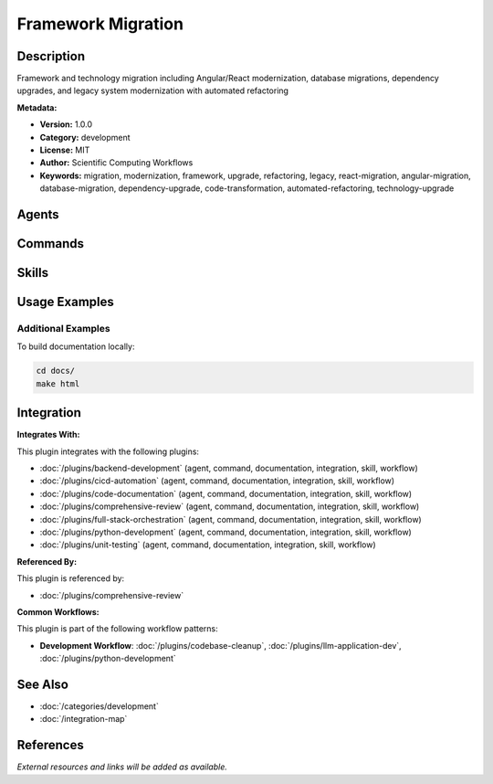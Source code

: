 Framework Migration
===================

.. module:: framework-migration
   :synopsis: Framework and technology migration including Angular/React modernization, database migrations, dependency upgrades, and legacy system modernization with automated refactoring

Description
-----------

Framework and technology migration including Angular/React modernization, database migrations, dependency upgrades, and legacy system modernization with automated refactoring

**Metadata:**

- **Version:** 1.0.0
- **Category:** development
- **License:** MIT
- **Author:** Scientific Computing Workflows
- **Keywords:** migration, modernization, framework, upgrade, refactoring, legacy, react-migration, angular-migration, database-migration, dependency-upgrade, code-transformation, automated-refactoring, technology-upgrade

Agents
------

.. agent:: Architect Reviewer

   Master software architect specializing in migration planning and architecture modernization

   **Status:** active

.. agent:: Legacy Modernizer

   Expert in legacy system modernization, code transformation, and framework migration

   **Status:** active

Commands
--------

.. command:: /code-migrate

   Automated code migration between frameworks and technology stacks

   **Status:** active

   Usage Example:

   .. code-block:: bash

      /code-migrate

.. command:: /deps-upgrade

   Upgrade dependencies and manage breaking changes across versions

   **Status:** active

   Usage Example:

   .. code-block:: bash

      /deps-upgrade

.. command:: /legacy-modernize

   Modernize legacy codebases with incremental refactoring strategies

   **Status:** active

   Usage Example:

   .. code-block:: bash

      /legacy-modernize

Skills
------

.. skill:: Angular Migration

   Angular version migration and modernization patterns

   **Status:** active

.. skill:: React Modernization

   React modernization and migration to latest patterns

   **Status:** active

.. skill:: Database Migration

   Database migration strategies and schema evolution patterns

   **Status:** active

.. skill:: Dependency Upgrade

   Dependency upgrade strategies and breaking change management

   **Status:** active

Usage Examples
--------------

Additional Examples
~~~~~~~~~~~~~~~~~~~

To build documentation locally:

.. code-block:: bash

   cd docs/
   make html

Integration
-----------

**Integrates With:**

This plugin integrates with the following plugins:

- :doc:`/plugins/backend-development` (agent, command, documentation, integration, skill, workflow)
- :doc:`/plugins/cicd-automation` (agent, command, documentation, integration, skill, workflow)
- :doc:`/plugins/code-documentation` (agent, command, documentation, integration, skill, workflow)
- :doc:`/plugins/comprehensive-review` (agent, command, documentation, integration, skill, workflow)
- :doc:`/plugins/full-stack-orchestration` (agent, command, documentation, integration, skill, workflow)
- :doc:`/plugins/python-development` (agent, command, documentation, integration, skill, workflow)
- :doc:`/plugins/unit-testing` (agent, command, documentation, integration, skill, workflow)

**Referenced By:**

This plugin is referenced by:

- :doc:`/plugins/comprehensive-review`

**Common Workflows:**

This plugin is part of the following workflow patterns:

- **Development Workflow**: :doc:`/plugins/codebase-cleanup`, :doc:`/plugins/llm-application-dev`, :doc:`/plugins/python-development`

See Also
--------

- :doc:`/categories/development`
- :doc:`/integration-map`

References
----------

*External resources and links will be added as available.*
